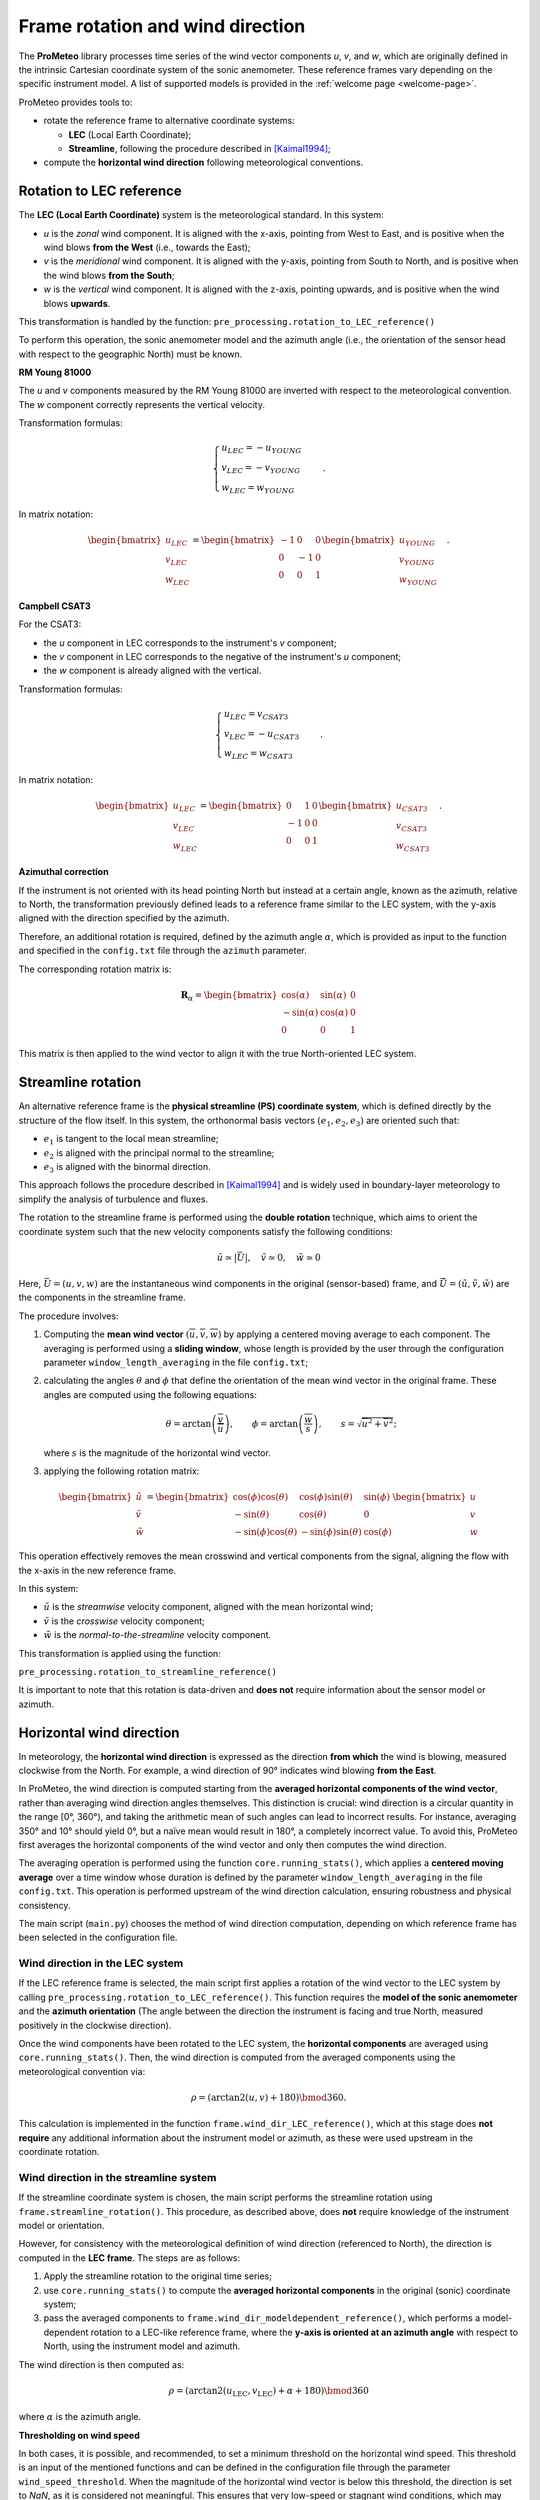 Frame rotation and wind direction
=================================

The **ProMeteo** library processes time series of the wind vector components *u*, *v*, and *w*, 
which are originally defined in the intrinsic Cartesian coordinate system of the sonic anemometer. 
These reference frames vary depending on the specific instrument model. 
A list of supported models is provided in the :ref:`welcome page <welcome-page>`.

ProMeteo provides tools to:

- rotate the reference frame to alternative coordinate systems:

  - **LEC** (Local Earth Coordinate);
  - **Streamline**, following the procedure described in [Kaimal1994]_;

- compute the **horizontal wind direction** following meteorological conventions.

Rotation to LEC reference
--------------------------

The **LEC (Local Earth Coordinate)** system is the meteorological standard. In this system:

- *u* is the *zonal* wind component. It is aligned with the x-axis, pointing from West to East, and is positive when the wind blows **from the West** (i.e., towards the East);
- *v* is the *meridional* wind component. It is aligned with the y-axis, pointing from South to North, and is positive when the wind blows **from the South**;
- *w* is the *vertical* wind component. It is aligned with the z-axis, pointing upwards, and is positive when the wind blows **upwards**.

This transformation is handled by the function:  
``pre_processing.rotation_to_LEC_reference()``

To perform this operation, the sonic anemometer model and the azimuth angle 
(i.e., the orientation of the sensor head with respect to the geographic North) must be known.

**RM Young 81000**

.. image:: ../images/RM_YOUNG_81000_reference.png  
   :alt: RM Young 81000 Reference Frame
   :align: center

The *u* and *v* components measured by the RM Young 81000 are inverted with respect to the meteorological convention. 
The *w* component correctly represents the vertical velocity.

Transformation formulas:

.. math::

   \begin{cases}
   u_{LEC} = -u_{YOUNG} \\
   v_{LEC} = -v_{YOUNG} \\
   w_{LEC} = w_{YOUNG}
   \end{cases}
   \quad .

In matrix notation:

.. math::

   \begin{bmatrix}
   u_{LEC} \\
   v_{LEC} \\
   w_{LEC}
   \end{bmatrix}
   =
   \begin{bmatrix}
   -1 & 0 & 0 \\
   0 & -1 & 0 \\
   0 & 0 & 1
   \end{bmatrix}
   \begin{bmatrix}
   u_{YOUNG} \\
   v_{YOUNG} \\
   w_{YOUNG}
   \end{bmatrix}
   \quad .

**Campbell CSAT3**

.. image:: ../images/CSAT3_reference.png  
   :alt: Campbell CSAT3 Reference Frame
   :align: center

For the CSAT3:

- the *u* component in LEC corresponds to the instrument's *v* component;
- the *v* component in LEC corresponds to the negative of the instrument's *u* component;
- the *w* component is already aligned with the vertical.

Transformation formulas:

.. math::
    \begin{cases}
   u_{LEC} = v_{CSAT3} \\
   v_{LEC} = -u_{CSAT3} \\
   w_{LEC} = w_{CSAT3}
    \end{cases}
   \quad .

In matrix notation:

.. math::

   \begin{bmatrix}
   u_{LEC} \\
   v_{LEC} \\
   w_{LEC}
   \end{bmatrix}
   =
   \begin{bmatrix}
   0 & 1 & 0 \\
   -1 & 0 & 0 \\
   0 & 0 & 1
   \end{bmatrix}
   \begin{bmatrix}
   u_{CSAT3} \\
   v_{CSAT3} \\
   w_{CSAT3}
   \end{bmatrix}
   \quad .

**Azimuthal correction**

If the instrument is not oriented with its head pointing North but instead at a certain angle, 
known as the azimuth, relative to North, the transformation previously defined leads to a 
reference frame similar to the LEC system, with the y-axis aligned with the direction specified by the azimuth. 

Therefore, an additional rotation is required, 
defined by the azimuth angle :math:`\alpha`, which is provided as input to the function 
and specified in the ``config.txt`` file through the ``azimuth`` parameter.

The corresponding rotation matrix is:

.. math::

   \mathbf{R}_{\alpha} =
   \begin{bmatrix}
   \cos(\alpha) & \sin(\alpha) & 0 \\
   -\sin(\alpha) & \cos(\alpha) & 0 \\
   0 & 0 & 1
   \end{bmatrix}

This matrix is then applied to the wind vector to align it with the true North-oriented LEC system.

Streamline rotation
--------------------

An alternative reference frame is the **physical streamline (PS) coordinate system**, 
which is defined directly by the structure of the flow itself. 
In this system, the orthonormal basis vectors :math:`(e_1, e_2, e_3)` are oriented such that:

- :math:`e_1` is tangent to the local mean streamline;
- :math:`e_2` is aligned with the principal normal to the streamline;
- :math:`e_3` is aligned with the binormal direction.

This approach follows the procedure described in [Kaimal1994]_ and 
is widely used in boundary-layer meteorology to simplify the analysis of turbulence and fluxes.

The rotation to the streamline frame is performed using the **double rotation** technique, 
which aims to orient the coordinate system such that the new velocity components satisfy the following conditions:

.. math::

   \tilde{u} \simeq |\vec{U}|, \quad \tilde{v} \simeq 0, \quad \tilde{w} \simeq 0

Here, :math:`\vec{U} = (u, v, w)` are the instantaneous wind components in the original (sensor-based) frame, 
and :math:`\tilde{\vec{U}} = (\tilde{u}, \tilde{v}, \tilde{w})` are the components in the streamline frame.

The procedure involves:

1. Computing the **mean wind vector** :math:`(\overline{u}, \overline{v}, \overline{w})` by applying a centered moving average to each component. The averaging is performed using a **sliding window**, whose length is provided by the user through the configuration parameter ``window_length_averaging`` in the file ``config.txt``;

2. calculating the angles
   :math:`\theta` and :math:`\phi` that define the orientation of the mean wind vector in the original frame. 
   These angles are computed using the following equations:

   .. math::

      \theta = \arctan\left(\frac{\overline{v}}{\overline{u}}\right), \qquad
      \phi = \arctan\left(\frac{\overline{w}}{s}\right), \qquad
      s = \sqrt{\overline{u}^2 + \overline{v}^2};

   where :math:`s` is the magnitude of the horizontal wind vector.

3. applying the following rotation matrix:

.. math::

   \begin{bmatrix}
   \tilde{u} \\
   \tilde{v} \\
   \tilde{w}
   \end{bmatrix}
   =
   \begin{bmatrix}
   \cos(\phi)\cos(\theta) & \cos(\phi)\sin(\theta) & \sin(\phi) \\
   -\sin(\theta) & \cos(\theta) & 0 \\
   -\sin(\phi)\cos(\theta) & -\sin(\phi)\sin(\theta) & \cos(\phi)
   \end{bmatrix}
   \begin{bmatrix}
   u \\
   v \\
   w
   \end{bmatrix}

This operation effectively removes the mean crosswind and vertical components from the signal, 
aligning the flow with the x-axis in the new reference frame.

In this system:

- :math:`\tilde{u}` is the *streamwise* velocity component, aligned with the mean horizontal wind;
- :math:`\tilde{v}` is the *crosswise* velocity component;
- :math:`\tilde{w}` is the *normal-to-the-streamline* velocity component.

This transformation is applied using the function:

``pre_processing.rotation_to_streamline_reference()``

It is important to note that this rotation is data-driven and **does not** require information about the sensor model or azimuth.

Horizontal wind direction
--------------------------

In meteorology, the **horizontal wind direction** is expressed as the direction **from which** the wind is blowing, 
measured clockwise from the North. For example, a wind direction of 90° indicates wind blowing **from the East**.

In ProMeteo, the wind direction is computed starting from the **averaged horizontal components of the wind vector**, 
rather than averaging wind direction angles themselves. This distinction is crucial: wind direction is a circular quantity in the range [0°, 360°), 
and taking the arithmetic mean of such angles can lead to incorrect results. For instance, averaging 350° and 10° should yield 0°, 
but a naïve mean would result in 180°, a completely incorrect value. To avoid this, ProMeteo first averages the horizontal components 
of the wind vector and only then computes the wind direction.

The averaging operation is performed using the function ``core.running_stats()``, which applies a **centered moving average** over a time window 
whose duration is defined by the parameter ``window_length_averaging`` in the file ``config.txt``. 
This operation is performed upstream of the wind direction calculation, ensuring robustness and physical consistency.

The main script (``main.py``) chooses the method of wind direction computation, 
depending on which reference frame has been selected in the configuration file.

Wind direction in the LEC system
^^^^^^^^^^^^^^^^^^^^^^^^^^^^^^^^

If the LEC reference frame is selected, the main script first applies a rotation of the wind vector to the LEC system 
by calling ``pre_processing.rotation_to_LEC_reference()``. This function requires the **model of the sonic anemometer** 
and the **azimuth orientation** (The angle between the direction the instrument is facing and true North, measured positively in the clockwise direction).

Once the wind components have been rotated to the LEC system, the **horizontal components** are averaged using ``core.running_stats()``. 
Then, the wind direction is computed from the averaged components using the meteorological convention via:

.. math::

   \rho= \left( \arctan2(u, v) + 180 \right) \bmod 360 .

This calculation is implemented in the function ``frame.wind_dir_LEC_reference()``, which at this stage does **not require** 
any additional information about the instrument model or azimuth, as these were used upstream in the coordinate rotation.

Wind direction in the streamline system
^^^^^^^^^^^^^^^^^^^^^^^^^^^^^^^^^^^^^^^

If the streamline coordinate system is chosen, the main script performs the streamline rotation using 
``frame.streamline_rotation()``. This procedure, as described above, 
does **not** require knowledge of the instrument model or orientation.

However, for consistency with the meteorological definition of wind direction (referenced to North), 
the direction is computed in the **LEC frame**. The steps are as follows:

1. Apply the streamline rotation to the original time series;
2. use ``core.running_stats()`` to compute the **averaged horizontal components** in the original (sonic) coordinate system;
3. pass the averaged components to ``frame.wind_dir_modeldependent_reference()``, which performs a model-dependent 
   rotation to a LEC-like reference frame, 
   where the **y-axis is oriented at an azimuth angle** with respect to North, 
   using the instrument model and azimuth.

The wind direction is then computed as:

.. math::

   \rho = \left( \arctan2(u_{\text{LEC}}, v_{\text{LEC}}) + \alpha + 180 \right) \bmod 360

where :math:`\alpha` is the azimuth angle.

**Thresholding on wind speed**

In both cases, it is possible, and recommended, to set a minimum threshold on the horizontal wind speed.
This threshold is an input of the mentioned functions and can be defined in the configuration file through the parameter ``wind_speed_threshold``.
When the magnitude of the horizontal wind vector is below this threshold, the direction is set to `NaN`, 
as it is considered not meaningful. This ensures that very low-speed or stagnant wind conditions, 
which may introduce noise or spurious directional values, are properly filtered.

Bibliography
-------------

.. [Kaimal1994] Kaimal, J. C., and Finnigan, J. J. (1994). *Atmospheric Boundary Layer Flows: Their Structure and Measurement*. Oxford University Press.
